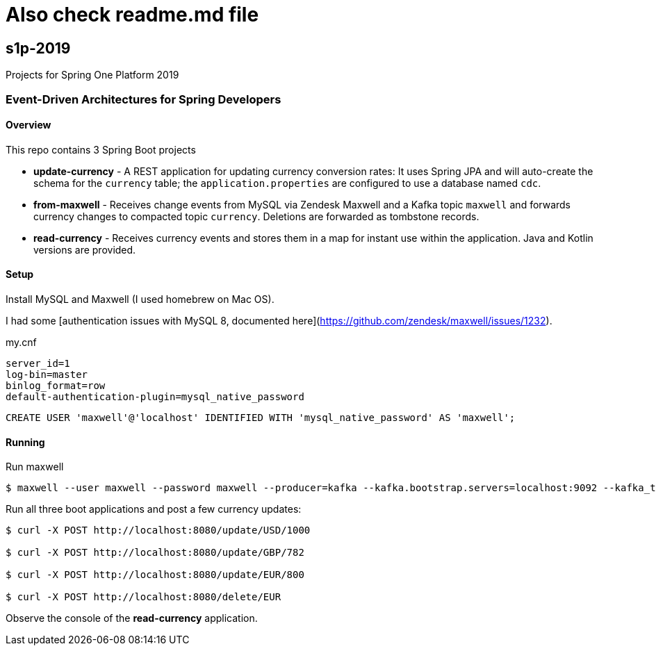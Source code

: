 # Also check readme.md file

== s1p-2019
Projects for Spring One Platform 2019

=== Event-Driven Architectures for Spring Developers

==== Overview

This repo contains 3 Spring Boot projects

- **update-currency** - A REST application for updating currency conversion rates:
It uses Spring JPA and will auto-create the schema for the `currency` table; the `application.properties` are configured to use a database named `cdc`.

- **from-maxwell** - Receives change events from MySQL via Zendesk Maxwell and a Kafka topic `maxwell` and forwards currency changes to compacted topic `currency`.
Deletions are forwarded as tombstone records.

- **read-currency** - Receives currency events and stores them in a map for instant use within the application.
Java and Kotlin versions are provided.

==== Setup

Install MySQL and Maxwell (I used homebrew on Mac OS).

I had some [authentication issues with MySQL 8, documented here](https://github.com/zendesk/maxwell/issues/1232).

.my.cnf
```
server_id=1
log-bin=master
binlog_format=row
default-authentication-plugin=mysql_native_password
```

```
CREATE USER 'maxwell'@'localhost' IDENTIFIED WITH 'mysql_native_password' AS 'maxwell';
```

==== Running

Run maxwell

```
$ maxwell --user maxwell --password maxwell --producer=kafka --kafka.bootstrap.servers=localhost:9092 --kafka_topic=maxwell
```

Run all three boot applications and post a few currency updates:

```
$ curl -X POST http://localhost:8080/update/USD/1000

$ curl -X POST http://localhost:8080/update/GBP/782

$ curl -X POST http://localhost:8080/update/EUR/800

$ curl -X POST http://localhost:8080/delete/EUR
```

Observe the console of the **read-currency** application.
